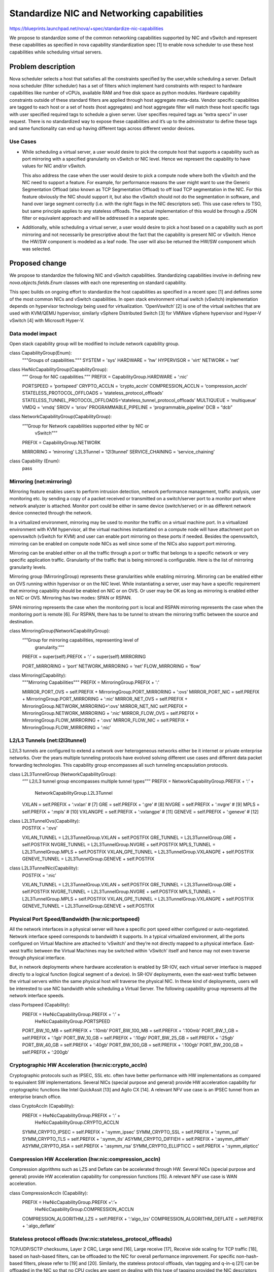 ..
 This work is licensed under a Creative Commons Attribution 3.0 Unported
 License.

 http://creativecommons.org/licenses/by/3.0/legalcode

===========================================
Standardize NIC and Networking capabilities
===========================================

https://blueprints.launchpad.net/nova/+spec/standardize-nic-capabilities

We propose to standardize some of the common networking capabilities supported
by NIC and vSwitch and represent these capabilities as specified in
nova capability standardization spec [1] to enable nova scheduler to use
these host capabilities while scheduling virtual servers.

Problem description
===================

Nova scheduler selects a host that satisfies all the constraints specified by
the user,while scheduling a server. Default nova scheduler (filter scheduler)
has a set of filters which implement hard constraints with respect to
hardware capabilities like number of vCPUs, available RAM and free disk
space as python modules. Hardware capability constraints outside of these
standard filters are applied through host aggregate meta-data. Vendor
specific capabilities are tagged to each host or a set of hosts
(host aggregates) and host aggregate filter will match these host specific
tags with user specified required tags to schedule a given server.
User specifies required tags as “extra specs” in user request. There is no
standardized way to expose these capabilities and it’s up to the
administrator to define these tags and same functionality can end up having
different tags across different vendor devices.

Use Cases
---------

* While scheduling a virtual server, a user would desire to pick the compute
  host that supports a capability such as port mirroring with a specified
  granularity on vSwitch or NIC level. Hence we represent the capability to
  have values for NIC and/or vSwitch.

  This also address the case when the user would desire to pick a compute node
  where both the vSwitch and the NIC need to support a feature. For example,
  for performance reasons the user might want to use the Generic Segmentation
  Offload (also known as TCP Segmentation Offload) to off load TCP segmentation
  in the NIC. For this feature obviously the NIC should support it, but also
  the vSwitch should not do the segmentation in software, and hand over large
  segment correctly (i.e. with the right flags in the NIC descriptors set).
  This use case refers to TSO, but same principle applies to any stateless
  offloads. The actual implementation of this would be through a JSON filter
  or equivalent approach and will be addressed in a separate spec.

* Additionally, while scheduling a virtual server, a user would desire to pick
  a host based on a capability such as port mirroring and not necessarily be
  prescriptive about the fact that the capability is present NIC or vSwitch.
  Hence the HW/SW component is modeled as a leaf node. The user will also be
  returned the HW/SW component which was selected.


Proposed change
===============

We propose to standardize the following NIC and vSwitch capabilities.
Standardizing capabilities involve in defining new `nova.objects.fields.Enum`
classes with each one representing on standard capability.

This spec builds on ongoing effort to standardize the host capabilities as
specified in a recent spec [1] and defines some of the most common NICs and
vSwitch capabilities. In open stack environment virtual switch (vSwitch)
implementation depends on hypervisor technology being used for virtualization.
‘OpenVswitch’ [2] is one of the virtual switches that are used with
KVM/QEMU hypervisor, similarly vSphere Distributed Switch [3] for VMWare
vSphere hypervisor and Hyper-V vSwitch [4] with Microsoft Hyper-V.


Data model impact
-----------------

Open stack capability group will be modified to include network capability
group.

class CapabilityGroup(Enum):
    """Groups of capabilities."""
    SYSTEM = 'sys'
    HARDWARE = 'hw'
    HYPERVISOR = 'virt'
    NETWORK = ‘net’


class HwNicCapabilityGroup(CapabilityGroup):
    “”” Group for NIC capabilities.”””
    PREFIX = CapabilityGroup.HARDWARE + ‘:nic’

    PORTSPEED = ‘portspeed’
    CRYPTO_ACCLN = ‘crypto_accln’
    COMPRESSION_ACCLN = ‘compression_accln’
    STATELESS_PROTOCOL_OFFLOADS = ‘stateless_protocol_offloads’
    STATELESS_TUNNEL_PROTOCOL_OFFLOADS=‘stateless_tunnel_protocol_offloads’
    MULTIQUEUE = ‘multiqueue’
    VMDQ = ‘vmdq’
    SRIOV = ‘sriov’
    PROGRAMMABLE_PIPELINE = ‘programmable_pipeline’
    DCB = “dcb”


class NetworkCapabilityGroup(CapabilityGroup):
    “””Group for Network capabilities supported either by NIC or
       vSwitch”””
    PREFIX = CapabilityGroup.NETWORK

    MIRRORING = ‘mirroring’
    L2L3Tunnel = ‘l2l3tunnel’
    SERVICE_CHAINING = ‘service_chaining’


class Capability (Enum):
    pass


Mirroring (net:mirroring)
-------------------------

Mirroring feature enables users to perform intrusion detection, network
performance management, traffic analysis, user monitoring etc. by sending a
copy of a packet received or transmitted on a switch/server port to a monitor
port where network analyzer is attached. Monitor port could be either in
same device (switch/server) or in aa different network device connected through
the network.

In a virtualized environment, mirroring may be used to monitor the traffic
on a virtual machine port. In a virtualized environment with KVM hypervisor,
all the virtual machines instantiated on a compute node will have attachment
port on openvswitch (vSwitch for KVM) and user can enable port mirroring on
these ports if needed. Besides the openvswitch, mirroring can be enabled on
compute node NICs as well since some of the NICs also support port mirroring.

Mirroring can be enabled either on all the traffic through a port or traffic
that belongs to a specific network or very specific application traffic.
Granularity of the traffic that is being mirrored is configurable.  Here is
the list of mirroring granularity levels.

Mirroring group (MirroringGroup) represents these granularities while enabling
mirroring. Mirroring can be enabled either on OVS running within hypervisor
or on the NIC level. While instantiating a server, user may have a specific
requirement that mirroring capability should be enabled on NIC or on OVS.
Or user may be OK as long as mirroring is enabled either on NIC or OVS.
Mirroring has two modes: SPAN or RSPAN.

SPAN mirroring represents the case when the monitoring port is local and
RSPAN mirroring represents the case when the monitoring port is remote [6].
For RSPAN, there has to be tunnel to stream the mirroring traffic between
the source and destination.


class MirroringGroup(NetworkCapabilityGroup):
    “””Group for mirroring capabilities, representing level of
       granularity.”””
    PREFIX = super(self).PREFIX + ‘:’ + super(self).MIRRORING

    PORT_MIRRORING = ‘port’
    NETWORK_MIRRORING = ‘net’
    FLOW_MIRRORING = ‘flow’


class Mirroring(Capability):
    """Mirroring Capabilities"""
    PREFIX = MirroringGroup.PREFIX + ':'

    MIRROR_PORT_OVS = self.PREFIX + MirroringGroup.PORT_MIRRORING + ‘:ovs’
    MIRROR_PORT_NIC = self.PREFIX + MirroringGroup.PORT_MIRRORING + ‘:nic’
    MIRROR_NET_OVS = self.PREFIX + MirroringGroup.NETWORK_MIRRORING+‘:ovs’
    MIRROR_NET_NIC self.PREFIX + MirroringGroup.NETWORK_MIRRORING + ‘:nic’
    MIRROR_FLOW_OVS = self.PREFIX + MirroringGroup.FLOW_MIRRORING + ‘:ovs’
    MIRROR_FLOW_NIC = self.PREFIX + MirroringGroup.FLOW_MIRRORING + ‘:nic’


L2/L3 Tunnels (net:l2l3tunnel)
------------------------------

L2/L3 tunnels are configured to extend a network over heterogeneous networks
either be it internet or private enterprise networks. Over the years multiple
tunneling protocols have evolved solving different use cases and different
data packet forwarding technologies. This capability group encompasses all
such tunneling encapsulation protocols.

class L2L3TunnelGroup (NetworkCapabilityGroup):
    “”” L2/L3 tunnel group encompasses multiple tunnel types”””
    PREFIX = NetworkCapabilityGroup.PREFIX + ‘:’ +
             NetworkCapabilityGroup.L2L3Tunnel

    VXLAN = self.PREFIX + ‘:vxlan’          # [7]
    GRE = self.PREFIX + ‘:gre’              # [8]
    NVGRE = self.PREFIX + ‘:nvgre’          # [9]
    MPLS = self.PREFIX + ‘:mpls’            # [10]
    VXLANGPE = self.PREFIX + ‘:vxlangpe’    # [11]
    GENEVE = self.PREFIX + ‘:geneve’        # [12]


class L2L3TunnelOvs(Capability):
    POSTFIX = ‘:ovs’

    VXLAN_TUNNEL = L2L3TunnelGroup.VXLAN + self.POSTFIX
    GRE_TUNNEL = L2L3TunnelGroup.GRE + self.POSTFIX
    NVGRE_TUNNEL = L2L3TunnelGroup.NVGRE + self.POSTFIX
    MPLS_TUNNEL = L2L3TunnelGroup.MPLS + self.POSTFIX
    VXLAN_GPE_TUNNEL = L2L3TunnelGroup.VXLANGPE + self.POSTFIX
    GENEVE_TUNNEL    = L2L3TunnelGroup.GENEVE + self.POSTFIX


class L2L3TunnelNic(Capability):
    POSTFIX = ‘:nic’

    VXLAN_TUNNEL = L2L3TunnelGroup.VXLAN + self.POSTFIX
    GRE_TUNNEL = L2L3TunnelGroup.GRE + self.POSTFIX
    NVGRE_TUNNEL = L2L3TunnelGroup.NVGRE + self.POSTFIX
    MPLS_TUNNEL = L2L3TunnelGroup.MPLS + self.POSTFIX
    VXLAN_GPE_TUNNEL = L2L3TunnelGroup.VXLANGPE + self.POSTFIX
    GENEVE_TUNNEL = L2L3TunnelGroup.GENEVE + self.POSTFIX


Physical Port Speed/Bandwidth (hw:nic:portspeed)
------------------------------------------------

All the network interfaces in a physical server will have a specific port
speed either configured or auto-negotiated. Network interface speed
corresponds to bandwidth it supports. In a typical virtualized environment,
all the ports configured on Virtual Machine are attached to ‘vSwitch’
and they’re not directly mapped to a physical interface. East-west traffic
between the Virtual Machines may be switched within ‘vSwitch’ itself and
hence may not even traverse through physical interface.

But, in network deployments where hardware acceleration is enabled by SR-IOV,
each virtual server interface is mapped directly to a logical function
(logical segment of a device). In SR-IOV deployments, even the east-west
traffic between the virtual servers within the same physical host
will traverse the physical NIC. In these kind of deployments, users will be
interested to use NIC bandwidth while scheduling a Virtual Server.  The
following capability group represents all the network interface speeds.

class Portspeed (Capability):
    PREFIX = HwNicCapabilityGroup.PREFIX + ‘:’ +
             HwNicCapabilityGroup.PORTSPEED

    PORT_BW_10_MB = self.PREFIX + ‘:10mb’
    PORT_BW_100_MB = self.PREFIX + ‘:100mb’
    PORT_BW_1_GB = self.PREFIX + ‘:1gb’
    PORT_BW_10_GB = self.PREFIX + ‘:10gb’
    PORT_BW_25_GB = self.PREFIX + ‘:25gb’
    PORT_BW_40_GB = self.PREFIX + ‘:40gb’
    PORT_BW_100_GB = self.PREFIX + ‘:100gb’
    PORT_BW_200_GB = self.PREFIX + ‘:200gb’


Cryptographic HW Acceleration (hw:nic:crypto_accln)
---------------------------------------------------

Cryptographic protocols such as IPSEC, SSL etc. often have better performance
with HW implementations as compared to equivalent SW implementations. Several
NICs (special purpose and general) provide HW acceleration capability for
cryptographic functions like Intel QuickAssit [13] and Agilo CX [14]. A
relevant NFV use case is an IPSEC tunnel from an enterprise branch office.

class CryptoAccln (Capability):
    PREFIX = HwNicCapabilityGroup.PREFIX + ‘:’ +
          HwNicCapabilityGroup.CRYPTO_ACCLN

    SYMM_CRYPTO_IPSEC = self.PREFIX + ‘:symm_ipsec’
    SYMM_CRYPTO_SSL = self.PREFIX + ‘:symm_ssl’
    SYMM_CRYPTO_TLS = self.PREFIX + ‘:symm_tls’
    ASYMM_CRYPTO_DIFFIEH = self.PREFIX + ‘:asymm_diffieh’
    ASYMM_CRYPTO_RSA = self.PREFIX + ‘:asymm_rsa’
    SYMM_CRYPTO_ELLIPTICC = self.PREFIX + ‘:symm_elipticc’


Compression HW Acceleration (hw:nic:compression_accln)
------------------------------------------------------

Compression algorithms such as LZS and Deflate can be accelerated through HW.
Several NICs (special purpose and general) provide HW acceleration capability
for compression functions [15]. A relevant NFV use case is WAN acceleration.

class CompressionAccln (Capability):
    PREFIX = HwNicCapabilityGroup.PREFIX +‘:’+
          HwNicCapabilityGroup.COMPRESSION_ACCLN

    COMPRESSION_ALGORITHM_LZS = self.PREFIX + ‘:‘algo_lzs’
    COMPRESSION_ALGORITHM_DEFLATE = self.PREFIX + ‘:algo_deflate’


Stateless protocol offloads (hw:nic:stateless_protocol_offloads)
----------------------------------------------------------------

TCP/UDP/SCTP checksums, Layer 2 CRC, Large send [16], Large receive [17],
Receive side scaling for TCP traffic [18], based on hash-based filters,
can be offloaded to the NIC for overall performance improvement. For
specific non-hash-based filters, please refer to [19] and [20].  Similarly,
the stateless protocol offloads, vlan tagging and q-in-q [21] can be offloaded
in the NIC so that no CPU cycles are spent on dealing with this type of
tagging provided the NIC descriptors can be set correctly, and the software
stack to avoid doing the tag insertion/extraction.

class StatelessProtocolOffloads (Capability):
    PREFIX = HwNicCapabilityGroup.PREFIX + ‘:’ +
         HwNicCapabilityGroup.STATELESS_PROTOCOL_OFFLOADS

    STATELESS_PROTO_OFFLOAD_TCP_CHECKSUM = self.PREFIX + ‘:tcp_checksum’
    STATELESS_PROTO_OFFLOAD_UDP_CHECKSUM = self.PREFIX + ‘:udp_checksum’
    STATELESS_PROTO_OFFLOAD_SCTP_CHECKSUM = self.PREFIX + ‘:sctp_checksum’
    STATELESS_PROTO_OFFLOAD_LARGE_SEND = self.PREFIX + ‘:large_send’
    STATELESS_PROTO_OFFLOAD_LARGE_RECV = self.PREFIX + ‘:large_recv’
    STATELESS_PROTO_OFFLOAD_RECV_SIDE_SCALING = self.PREFIX +
                                         ‘:recv_side_scaling’
    STATELESS_PROTO_OFFLOAD_LAYER2_CRC = self.PREFIX + ‘:layer2_crc’
    STATELESS_PROTO_OFFLOAD_FLOW_DIRECTOR_FILTER = self.PREFIX +
                                             ‘:flow-director-filter’
    STATELESS_PROTO_OFFLOAD_VLAN_TAG = self.PREFIX + ‘:vlan_tag’
    STATELESS_PROTO_OFFLOAD_QINQ = self.PREFIX + ‘:qinq’


Stateless tunnel protocol offloads (hw:nic:stateless_tunnel_protocol_offloads)
------------------------------------------------------------------------------

The goal of stateless tunnel protocol offloads is to make sure that the above
described stateless protocol offloads are supported for tunnel protocols
encapsulated packet [22]. Today there have been NICs identified to be able to
handle stateless offloads for VXLAN, GRE and GENEVE.

Class StatelessTunnelProtocoOffloads (Capability):
    PREFIX = HwNicCapabilityGroup.PREFIX + ':'
             HwNicCapabilityGroup.STATELESS_TUNNEL_PROTOCOL_OFFLOADS

    STATELESS_PROTO_OFFLOAD_VXLAN = self.PREFIX + ‘:vxlan’
    STATELESS_PROTO_OFFLOAD_GRE = self.PREFIX + ‘:gre’
    STATELESS_PROTO_OFFLOAD_GENEVE = self.PREFIX + ‘:geneve’


Service chaining (net:service_chaining)
---------------------------------------

Service chaining is the process of interconnection of various network functions
(physical or virtual) such as firewall, WAN acceleration etc. to offer an
end-to-end service to a customer. It is also known as a VNF forwarding graph
in ETSI NFV terminology [23]. NSH header [24] facilitates carrying of shared
metadata between network devices and network functions, and between
network functions.

Class ServiceChainingOvs (Capability):
    PREFIX = NetworkCapabilityGroup.PREFIX + ‘:’ +
             NetworkCapabilityGroup.SERVICE_CHAINING
    POSTFIX = ‘:ovs’

    SERVICE_CHAINING_NSH_BYPASS_OVS = self.PREFIX + ‘:nsh_bypass’ +
                                      self.POSTFIX
    SERVICE_CHAINING_NSH_PROCESS_OVS = self.PREFIX + ‘:nsh_process’ +
                                       self.POSTFIX
    SERVICE_CHAINING_NSH_ADD_BASE_OVS = self.PREFIX + ‘:nsh_add_base’ +
                                        self.POSTFIX
    SERVICE_CHAINING_NSH_ADD_OPTIONAL_OVS = self.PREFIX+‘:nsh_add_optional’
                                            + self.POSTFIX


Class ServiceChainingNic (Capability):
    PREFIX = NetworkCapabilityGroup.PREFIX + ‘:’ +
             NetworkCapabilityGroup.service_chaining
    POSTFIX = ‘:nic’

    SERVICE_CHAINING_NSH_BYPASS_NIC = self.PREFIX + ‘:nsh_bypass’ +
                                      self.POSTFIX
    SERVICE_CHAINING_NSH_PROCESS_NIC = self.PREFIX + ‘:nsh_process’ +
                                       self.POSTFIX
    SERVICE_CHAINING_NSH_ADD_BASE_NIC = self.PREFIX + ‘:nsh_add_base’ +
                                        self.POSTFIX
    SERVICE_CHAINING_NSH_ADD_OPTIONAL_NIC = self.PREFIX +
                                     ‘:nsh_add_optional’ + self.POSTFIX


Multiqueue (hw:nic:multiqueue)
------------------------------

Multiqueue allows to segment a physical NIC port to logical queues so that a
multicore system can assign queues to cores for parallel packet processing
through IRQ affinity [25]. Then, through queue assignment technologies
(based on RSS 5 tuple hashing or more advanced techniques such as
flow-director perfect filters) the NIC can spread packets across these
queues – these are discussed in the stateless protocol offload section.

Class Multiqueue (Capability):
    PREFIX = HWNicCapabilityGroup.PREFIX + ‘:’ +
             HWNicCapabilityGroup.MULTIQUEUE
    MULTIQUEUE = self.PREFIX


Vmdq (hw:nic:vmdq)
------------------

Virtual Machine Device Queues (VMDq) is a technology in the HW NIC that
offloads network I/O management burden from the hypervisor [26]. Multiple
queues and sorting intelligence in the HW NIC support enhanced network traffic
flow in the virtual environment, freeing processor cycles for application work.
As data packets arrive at the network adapter, a Layer 2 classifier/sorter in
the network controller sorts and determines which VM each packet is
destined for based on MAC addresses and VLAN tags. It then places the packet
in a receive queue assigned to that VM. The hypervisor’s switch merely routes
the packets to the respective VM instead of performing the heavy lifting work
of sorting data. Thus, VMDq improves platform efficiency for handling
receive-side network I/O and increases CPU utilization for application
processing.

Class Vmdq (Capability):
    PREFIX = HWNicCapabilityGroup.PREFIX + ‘:’ + HWNicCapabilityGroup.vmdq
    VMDQ = self.PREFIX


SR-IOV (hw:nic:sriov)
---------------------

The goal of the PCI-SIG SR-IOV specification is to standardize on a way of
bypassing the hypervisor involvement in data movement by providing
independent memory space, interrupts, and DMA streams for each virtual
machine. SR-IOV architecture is designed to allow a device to support
multiple Virtual Functions (VFs) and much attention was placed on minimizing
the hardware cost of each additional function. SR-IOV-capable devices
provide configurable numbers of independent VFs, each with its own PCI
Configuration space. The hypervisor assigns one or more VF to a virtual
machine. Memory Translation technologies provide hardware assisted techniques
to allow direct DMA transfers to and from the VM, thus bypassing the software
switch in the hypervisor [27]. The SR-IOV companion reference [28] elaborates
on anti-spoofing. The SR-IOV QoS reference [29] elaborates on rate-limiting
and other QoS functionality. The SR-IOV promiscuous reference [30] elaborates
on promiscuous mode support in Intel adapters.

Class SrIov (Capability):
    PREFIX = HWNicCapabilityGroup.PREFIX + ‘:’ + HWNicCapabilityGroup.SRIOV

    SRIOV_VF_QOS_TX_RATE_LIMIT = self.PREFIX + ‘:vf_qos_tx_rate_limit’
    SRIOV_VF_QOS_RX_RATE_LIMIT = self.PREFIX + ‘:vf_qos_rx_rate_limit
    SRIOV_VF_QOS_MULTI_QUEUE_PER_VF = self.PREFIX +
                                      ‘:vf_qos_multi_queue_per_vf’
    SR-IOV_CONFIGURABLE_MTU = self.PREFIX + ‘:configurable_mtu’
    SR-IOV_ANTI-SPOOFING_MAC = self.PREFIX + ‘:antispoofing_mac’
    SR-IOV_ANTI-SPOOFING_VLAN = self.PREFIX + ‘:antispoofing_vlan’
    SR-IOV_UNKNOWN_UNICAST = self.PREFIX + ‘:unknown_unicast’


Programmable_pipeline (hw:nic:programmable_pipeline)
----------------------------------------------------

A more generic way to think of NPUs and FPGAs is a programmable pipeline.
As an example, Programmable ConnectX-3 Pro Adapter [31] has an FPGA which
can be programmed to deliver functions such as DoS attack prevention,
IPSEC encryption etc.

Class ProgrammablePipeline (Capability):
    PREFIX = HWNicCapabilityGroup.PREFIX + ‘:’ +
             HWNicCapabilityGroup.PROGRAMMABLE_PIPELINE

    PROGRAMMABLE_PIPELINE = self.PREFIX


Datacenter Bridging (hw:nic:dcb)
--------------------------------

Data center bridging [32] encompasses a collection of technologies targeted to
enhance Ethernet reliability which is originally designed to be best-effort
network. New data center architectures evolved to have I/O consolidation and
enhanced Ethernet features. I/O consolidation technology like FCoE allows
Fibre channel communication over Ethernet, which leads to dramatic
reduction in number of network adapters, low power consumption and lower TCO.
Fibre channel traffic forces Ethernet to be loss less and data center bridging
technologies enhance Ethernet to be loss less.

IEEE 802.1Qbb Priority Flow Control (PFC) extends the granularity of PAUSE
frame to accommodate the priority queues (.1p).  Using PFC, link is divided
into eight virtual queues and PAUSE can be applied to each individual queue.
With the capability to enable PAUSE on a per-user-priority basis,
a lossless lane for Fibre Channel can be created while retaining packet-drop
congestion management for IP traffic. This mechanism allows storage traffic
to share the same link as non-storage traffic.

IEEE 802.1Qaz Enhanced Transmission Selection (ETS) is used to assign traffic
to a particular virtual lane using IEEE 802.1p class of service (CoS) values
to identify which virtual lane traffic belongs to. Using PFC and ETS allows
administrators to allocate resources, including buffers and queues, based on
user priority, which results in a higher level of service for critical traffic
where congestion has the greatest effect.

IEEE 802.1Qau Quantized Congestion Notification (QCN) enhances the granularity
of Congestion Notification Messages transmission from a switch. Switches always
monitors their output queues and whenever an output queue reaches threshold
(low/high thresholds), they send CNM packets back to the sender (one for every
n packets, where n depends on output queue threshold). Each CNM packet
contains enough information like destination address, priority etc. so that the
sender reduce the transmission rate of that specific traffic.

Class DataCenterBridging (Capability):
    PREFIX = HwNicCapabilityGroup.PREFIX + ‘:’ + HwNicCapabilityGroup.DCB

    DCB_PFC   = DataCenterBridging.PREFIX + ‘:pfc’
    DCB_ETS   =  DataCenterBridging.PREFIX + ‘:ets’
    DCB_QCN =  DataCenterBridging.PREFIX + ‘:qcn’


OpenFlow TTP (net:openflowttp)
------------------------------

Openflow protocol [33] has separated networking devices data path from the
control plane by describing packet processing pipe line (as a sequence of
forwarding tables) independent of control protocols. But vendors use
completely different forwarding pipelines based on switch ASIC specifications
and there is no way standardize the forwarding plane.

Table Type Patterns specification [34] enables users to define abstract
switch models. TTP is one type of Network Data Models that are used to
describe open flow-logical switch. Each TTP includes unique ID, required
OF protocol features, Forwarding Table Map, Meter Table, Flow Table along with
Flow Types and Group Table with group entries. Controller and switches
can use OF-Config protocol to synchronize controller and switch TTP contexts.
ONF Forwarding Abstraction Group defined some standard TTPs [35], which can be
used for negotiation between controller and switch.

Class OpenflowTTP (Capability):
    PREFIX = NetworkCapabilityGroup.PREFIX + ‘:’ +
         NetworkCapabilityGroup.OPENFLOWTTP

    OFDPA = self.PREFIX + ‘:ofdpa’
    IPv4_ROUTER = self.PREFIX + ‘:ipv4-router’


The above are merely examples. Not complete by any means, but meant to
illustrate how to codify the various capabilities within Nova.

Alternatives
------------

None.


REST API impact
---------------

None.


Security impact
---------------

None.


Notifications impact
--------------------

None.


Other end user impact
---------------------

None.


Performance Impact
------------------

None.


Other deployer impact
---------------------

Deployer need to populate inventory table for some of the new standard
resource classes defined in this spec, if these capabilities need to be
considered for scheduling a server. Some capabilities shall be discovered
during host initialization phase, remaining capabilities need to be
configured by the administrator.


Developer impact
----------------

Developers will need to be aware of the new modeling for capabilities
and start consuming these standard capabilities in their modules while
processing the constraints associated with these capabilities instead
of relying on `metadata` and other free-form data modeling.


Implementation
==============


Assignee(s)
-----------

Primary assignee:
 Arun Yerra: Arun_Yerra@DELL.com

Other contributors:
 Ramki Krishnan: Ramki_Krishnan@dell.com
 Joseph Gasparakis: joseph.gasparakis@intel.com


Work Items
----------

1. Add resource class corresponding to each standard hardware capability
2. Populate inventory table for each resource class during host initialization


Dependencies
============

This specification depends on the nova specification [0] that defines the
mechanism to standardize hardware capabilities.


Testing
=======

Not much more than unit testing needed. Much of this blueprint is about
achieving agreement on the various capability groups and codes.


Documentation Impact
====================

None.


References
==========

[1] “Nova capability standardization,”
https://review.openstack.org/cat/309762%2C2%2Cspecs/newton/approved/standardize-capabilities.rst%5E0

[2] “Open Virtual Switch,”
http://openvswitch.org/

[3] “vNetwork Distribute/Standard Switch,”
https://kb.vmware.com/selfservice/microsites/search.do?language=en_US&cmd=displayKC&externalId=1010555

[4] “Hyper-V virtual Switch overview,”
https://technet.microsoft.com/en-us/library/hh831823(v=ws.11).aspx

[5] “Port mirroring with OpenvSwitch,”
http://blog.manula.org/2014/02/port-mirroring-with-openvswitch.html

[6] “Configuring SPAN and RSPAN,”
http://www.cisco.com/c/en/us/td/docs/switches/lan/catalyst2960/software/release/12-2_55_se/configuration/guide/scg_2960/swspan.html

[7] “Virtual eXtensible Local Area Network (VXLAN): A Framework for
     Overlaying Virtualized Layer 2 Networks over Layer 3 Networks,”
https://www.rfc-editor.org/rfc/rfc7348.txt

[8] “Generic Routing Encapsulation (GRE),”
https://www.ietf.org/rfc/rfc2784.txt

[9] “NVGRE: Network Virtualization Using Generic Routing Encapsulation,”
https://datatracker.ietf.org/doc/rfc7637/

[10] “Multi-protocol Label Switching Architecture ,”
https://tools.ietf.org/html/rfc3031

[11] “Generic Protocol Extension for VXLAN,”
https://datatracker.ietf.org/doc/draft-ietf-nvo3-vxlan-gpe/

[12] “Geneve: Generic Network Virtualization Encapsulation,”
https://datatracker.ietf.org/doc/draft-ietf-nvo3-geneve/

[13] “Intel® QuickAssist Technology API Programmer’s Guide,”
https://01.org/sites/default/files/page/330684-001us_api_pg.pdf

[14] “Agilio CX Intelligent Server Adapters,”
https://www.netronome.com/products/intelligent-server-adapters/agilio-cx/

[15] “Intel® QuickAssist Technology API Programmer’s Guide,”
https://01.org/sites/default/files/page/330684-001us_api_pg.pdf

[16] “TCP Segmentation or Large Send Offload,”
http://kb.pert.geant.net/PERTKB/LargeSendOffloadLSO

[17] “Large Receive Offload,”
https://www.usenix.org/legacy/event/usenix08/tech/full_papers/menon/menon_html/paper.html

[18] “Receive Side Scaling for TCP,”
http://www.intel.com/content/www/us/en/support/network-and-i-o/ethernet-products/000006703.html

[19] “Design considerations for efficient network applications with
      Intel® multi-core processor-based systems on Linux,”
http://www.intel.com/content/dam/www/public/us/en/documents/white-papers/multi-core-processor-based-linux-paper.pdf

[20]  “Ethernet Flow Director and Memcached Performance,”
http://www.intel.com/content/www/us/en/ethernet-products/converged-network-adapters/ethernet-flow-director.html

[21] “IEEE 802.1ad,” http://www.ieee802.org/1/pages/802.1ad.html”

[22] “Optimizing the Virtual Network with VXLAN Overlay Offloading,”
https://software.intel.com/en-us/blogs/2015/01/29/optimizing-the-virtual-networks-with-vxlan-overlay-offloading

[23] “ETSI NFV Use Cases,”
http://www.etsi.org/deliver/etsi_gs/nfv/001_099/001/01.01.01_60/gs_nfv001v010101p.pdf

[24] “Network Service Header,”
https://datatracker.ietf.org/doc/draft-ietf-sfc-nsh/?include_text=1

[25] “Multiqueue,“
https://www.kernel.org/doc/Documentation/networking/multiqueue.txt

[26] “Virtual Machine Device Queues,”
https://software.intel.com/sites/default/files/d8/e4/1919

[27] “PCI-SIG SR-IOV Primer,”
http://www.intel.com/content/www/us/en/pci-express/pci-sig-sr-iov-primer-sr-iov-technology-paper.html

[28] “Intel® 82599 SR-IOV Driver Companion Guide,”
http://www.intel.com/content/dam/doc/design-guide/82599-sr-iov-driver-companion-guide.pdf

[29] “Intel SR-IOV QoS,”
http://www.intel.com/content/www/us/en/ethernet-products/converged-network-adapters/config-qos-with-flexible-port-partitioning.html

[30] “Intel SR-IOV Promiscuous Mode,”
http://dpdk.org/ml/archives/dev/2016-March/035870.html

[31] “Programmable ConnectX-3 Pro Adapter Card,”
http://www.mellanox.com/related-docs/prod_adapter_cards/PB_Programmable_ConnectX-3_Pro_%20Card_VPI.pdf

[32] “Data Center Bridging Wikipedia,”
https://en.wikipedia.org/wiki/Data_center_bridging

[33] “OpenFlow Switch Specification,”
https://www.opennetworking.org/images/stories/downloads/sdn-resources/onf-specifications/openflow/openflow-spec-v1.4.0.pdf

[34] “OpenFlow Table Type Patterns,”
https://www.opennetworking.org/images/stories/downloads/sdn-resources/onf-specifications/openflow/OpenFlow%20Table%20Type%20Patterns%20v1.0.pdf

[35] “OpenFlow Table Type Patterns Repository,”
https://github.com/OpenNetworkingFoundation/TTP_Repository


History
=======

.. list-table:: Revisions
   :header-rows: 1

   * - Release Name
     - Description
   * - Newton
     - Introduced
